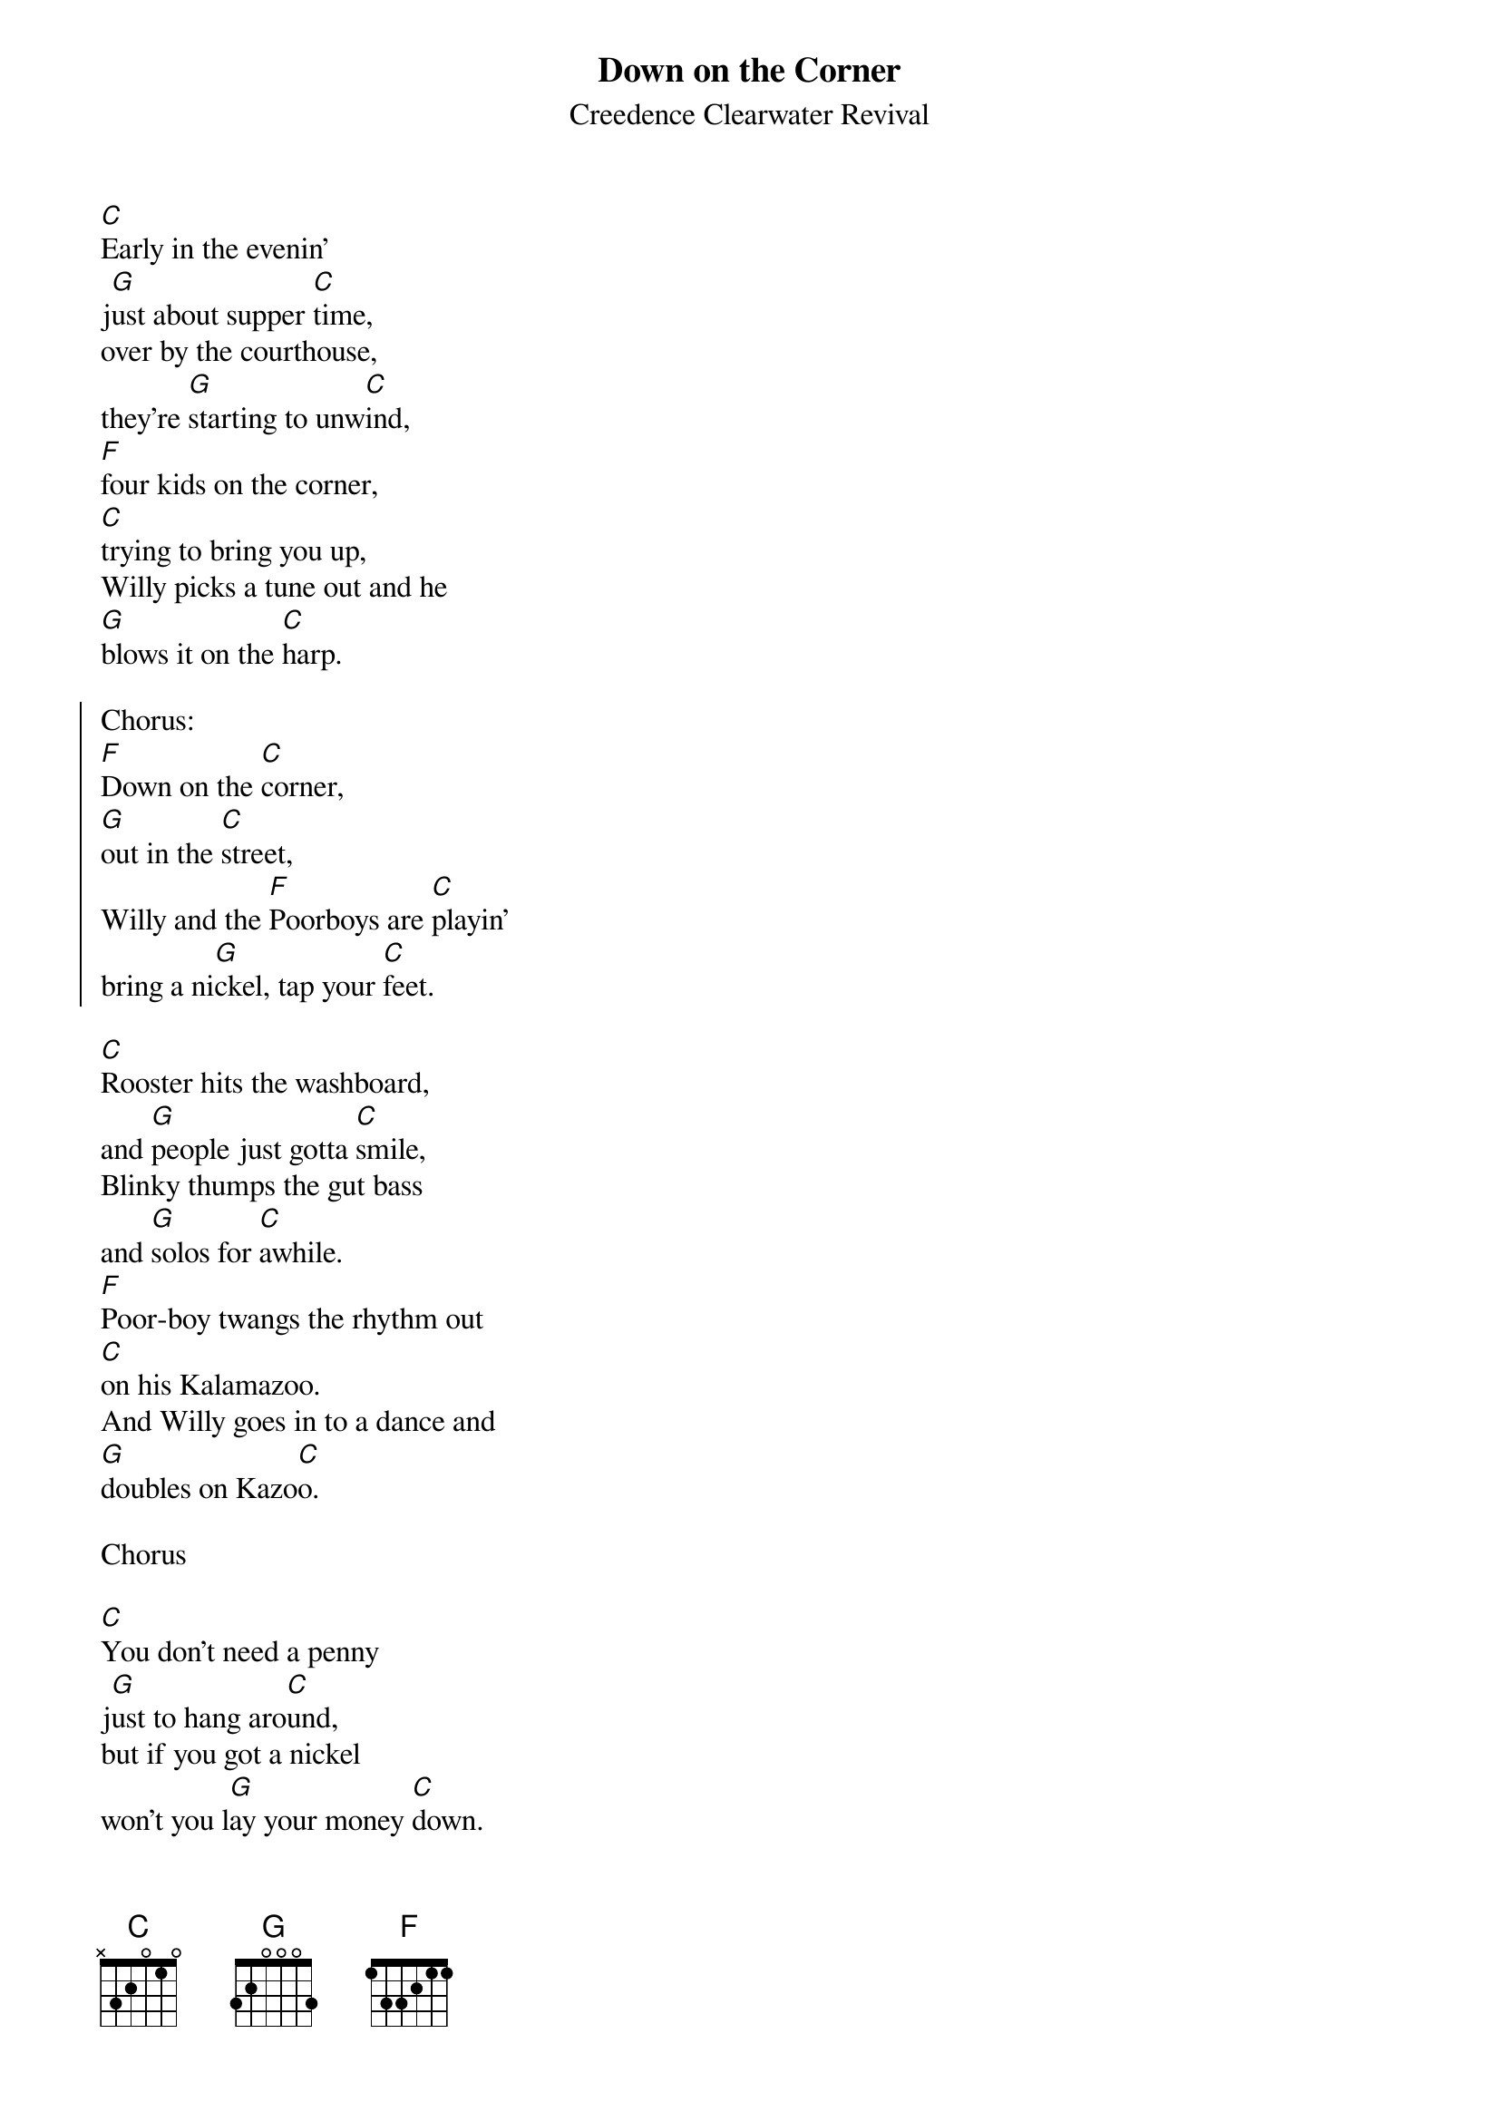 {t:Down on the Corner}
{st:Creedence Clearwater Revival}

[C]Early in the evenin'
j[G]ust about supper [C]time,
over by the courthouse,
they're [G]starting to unw[C]ind,
[F]four kids on the corner,
[C]trying to bring you up,
Willy picks a tune out and he
[G]blows it on the [C]harp.

{soc}
Chorus:
[F]Down on the [C]corner,
[G]out in the [C]street,
Willy and the [F]Poorboys are [C]playin'
bring a ni[G]ckel, tap your [C]feet.
{eoc}

[C]Rooster hits the washboard,
and [G]people just gotta [C]smile,
Blinky thumps the gut bass
and [G]solos for [C]awhile.
[F]Poor-boy twangs the rhythm out
[C]on his Kalamazoo.
And Willy goes in to a dance and
[G]doubles on Kazo[C]o.

Chorus

[C]You don't need a penny
j[G]ust to hang aro[C]und,
but if you got a nickel
won't you l[G]ay your money [C]down.
[F]Over on the corner,
[C]there's a happy noise,
people come from all around
to w[G]atch the magic [C]boy.

Chorus
